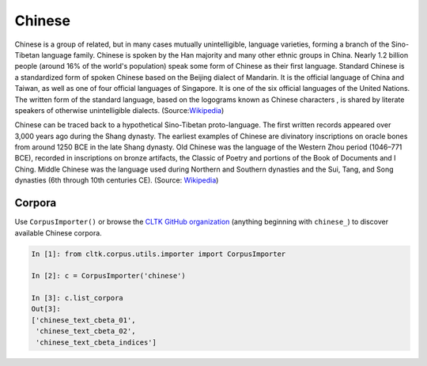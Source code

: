 Chinese
*******
Chinese is a group of related, but in many cases mutually unintelligible, language varieties, forming a branch of the Sino-Tibetan language family. Chinese is spoken by the Han majority and many other ethnic groups in China. Nearly 1.2 billion people (around 16% of the world's population) speak some form of Chinese as their first language. Standard Chinese is a standardized form of spoken Chinese based on the Beijing dialect of Mandarin. It is the official language of China and Taiwan, as well as one of four official languages of Singapore. It is one of the six official languages of the United Nations. The written form of the standard language, based on the logograms known as Chinese characters , is shared by literate speakers of otherwise unintelligible dialects. (Source:`Wikipedia <https://en.wikipedia.org/wiki/Chinese_language>`_)

Chinese can be traced back to a hypothetical Sino-Tibetan proto-language. The first written records appeared over 3,000 years ago during the Shang dynasty. The earliest examples of Chinese are divinatory inscriptions on oracle bones from around 1250 BCE in the late Shang dynasty. Old Chinese was the language of the Western Zhou period (1046–771 BCE), recorded in inscriptions on bronze artifacts, the Classic of Poetry and portions of the Book of Documents and I Ching. Middle Chinese was the language used during Northern and Southern dynasties and the Sui, Tang, and Song dynasties (6th through 10th centuries CE). (Source: `Wikipedia <https://en.wikipedia.org/wiki/Chinese_language>`_)


Corpora
=======

Use ``CorpusImporter()`` or browse the `CLTK GitHub organization <https://github.com/cltk>`_ (anything beginning with ``chinese_``) to discover available Chinese corpora.

.. code-block:: python

   In [1]: from cltk.corpus.utils.importer import CorpusImporter

   In [2]: c = CorpusImporter('chinese')

   In [3]: c.list_corpora
   Out[3]:
   ['chinese_text_cbeta_01',
    'chinese_text_cbeta_02',
    'chinese_text_cbeta_indices']

